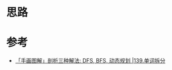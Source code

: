* 思路

* 参考
  - [[https://leetcode.cn/problems/word-break/solution/shou-hui-tu-jie-san-chong-fang-fa-dfs-bfs-dong-tai/][「手画图解」剖析三种解法: DFS, BFS, 动态规划 |139.单词拆分]]
